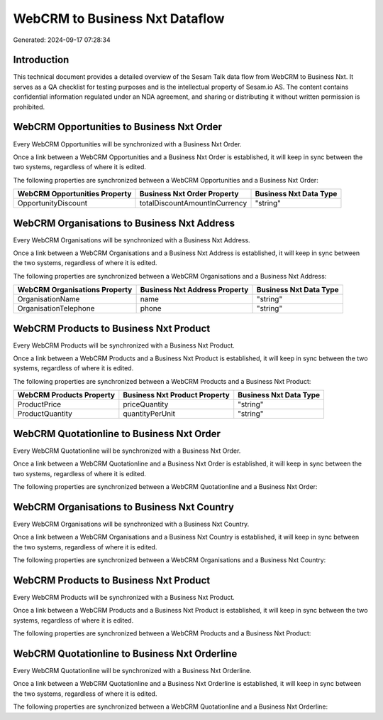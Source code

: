 ===============================
WebCRM to Business Nxt Dataflow
===============================

Generated: 2024-09-17 07:28:34

Introduction
------------

This technical document provides a detailed overview of the Sesam Talk data flow from WebCRM to Business Nxt. It serves as a QA checklist for testing purposes and is the intellectual property of Sesam.io AS. The content contains confidential information regulated under an NDA agreement, and sharing or distributing it without written permission is prohibited.

WebCRM Opportunities to Business Nxt Order
------------------------------------------
Every WebCRM Opportunities will be synchronized with a Business Nxt Order.

Once a link between a WebCRM Opportunities and a Business Nxt Order is established, it will keep in sync between the two systems, regardless of where it is edited.

The following properties are synchronized between a WebCRM Opportunities and a Business Nxt Order:

.. list-table::
   :header-rows: 1

   * - WebCRM Opportunities Property
     - Business Nxt Order Property
     - Business Nxt Data Type
   * - OpportunityDiscount
     - totalDiscountAmountInCurrency
     - "string"


WebCRM Organisations to Business Nxt Address
--------------------------------------------
Every WebCRM Organisations will be synchronized with a Business Nxt Address.

Once a link between a WebCRM Organisations and a Business Nxt Address is established, it will keep in sync between the two systems, regardless of where it is edited.

The following properties are synchronized between a WebCRM Organisations and a Business Nxt Address:

.. list-table::
   :header-rows: 1

   * - WebCRM Organisations Property
     - Business Nxt Address Property
     - Business Nxt Data Type
   * - OrganisationName
     - name
     - "string"
   * - OrganisationTelephone
     - phone
     - "string"


WebCRM Products to Business Nxt Product
---------------------------------------
Every WebCRM Products will be synchronized with a Business Nxt Product.

Once a link between a WebCRM Products and a Business Nxt Product is established, it will keep in sync between the two systems, regardless of where it is edited.

The following properties are synchronized between a WebCRM Products and a Business Nxt Product:

.. list-table::
   :header-rows: 1

   * - WebCRM Products Property
     - Business Nxt Product Property
     - Business Nxt Data Type
   * - ProductPrice
     - priceQuantity
     - "string"
   * - ProductQuantity
     - quantityPerUnit
     - "string"


WebCRM Quotationline to Business Nxt Order
------------------------------------------
Every WebCRM Quotationline will be synchronized with a Business Nxt Order.

Once a link between a WebCRM Quotationline and a Business Nxt Order is established, it will keep in sync between the two systems, regardless of where it is edited.

The following properties are synchronized between a WebCRM Quotationline and a Business Nxt Order:

.. list-table::
   :header-rows: 1

   * - WebCRM Quotationline Property
     - Business Nxt Order Property
     - Business Nxt Data Type


WebCRM Organisations to Business Nxt Country
--------------------------------------------
Every WebCRM Organisations will be synchronized with a Business Nxt Country.

Once a link between a WebCRM Organisations and a Business Nxt Country is established, it will keep in sync between the two systems, regardless of where it is edited.

The following properties are synchronized between a WebCRM Organisations and a Business Nxt Country:

.. list-table::
   :header-rows: 1

   * - WebCRM Organisations Property
     - Business Nxt Country Property
     - Business Nxt Data Type


WebCRM Products to Business Nxt Product
---------------------------------------
Every WebCRM Products will be synchronized with a Business Nxt Product.

Once a link between a WebCRM Products and a Business Nxt Product is established, it will keep in sync between the two systems, regardless of where it is edited.

The following properties are synchronized between a WebCRM Products and a Business Nxt Product:

.. list-table::
   :header-rows: 1

   * - WebCRM Products Property
     - Business Nxt Product Property
     - Business Nxt Data Type


WebCRM Quotationline to Business Nxt Orderline
----------------------------------------------
Every WebCRM Quotationline will be synchronized with a Business Nxt Orderline.

Once a link between a WebCRM Quotationline and a Business Nxt Orderline is established, it will keep in sync between the two systems, regardless of where it is edited.

The following properties are synchronized between a WebCRM Quotationline and a Business Nxt Orderline:

.. list-table::
   :header-rows: 1

   * - WebCRM Quotationline Property
     - Business Nxt Orderline Property
     - Business Nxt Data Type

